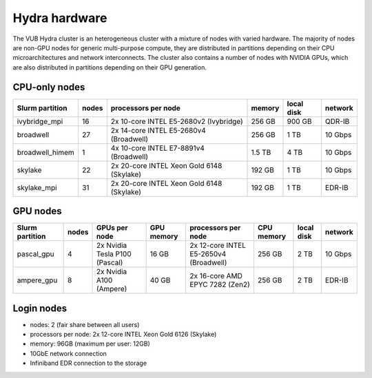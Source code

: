.. _Hydra hardware:

Hydra hardware
===============

The VUB Hydra cluster is an heterogeneous cluster with a mixture of nodes with
varied hardware. The majority of nodes are non-GPU nodes for generic
multi-purpose compute, they are distributed in partitions depending on their CPU
microarchitectures and network interconnects. The cluster also contains a number
of nodes with NVIDIA GPUs, which are also distributed in partitions depending on
their GPU generation.

CPU-only nodes
--------------

===============  ======  ==========================================  ======  ==========  =======
Slurm partition  nodes   processors per node                         memory  local disk  network
===============  ======  ==========================================  ======  ==========  =======
ivybridge_mpi    16      2x 10-core INTEL E5-2680v2 (Ivybridge)      256 GB  900 GB      QDR-IB
broadwell        27      2x 14-core INTEL E5-2680v4 (Broadwell)      256 GB    1 TB      10 Gbps
broadwell_himem  1       4x 10-core INTEL E7-8891v4 (Broadwell)      1.5 TB    4 TB      10 Gbps
skylake          22      2x 20-core INTEL Xeon Gold 6148 (Skylake)   192 GB    1 TB      10 Gbps
skylake_mpi      31      2x 20-core INTEL Xeon Gold 6148 (Skylake)   192 GB    1 TB      EDR-IB
===============  ======  ==========================================  ======  ==========  =======

GPU nodes
---------

===============  ======  ===============================  ==========  =======================================  ==========  ==========  =======
Slurm partition  nodes   GPUs per node                    GPU memory  processors per node                      CPU memory  local disk  network
===============  ======  ===============================  ==========  =======================================  ==========  ==========  =======
pascal_gpu       4       2x Nvidia Tesla P100 (Pascal)    16 GB       2x 12-core INTEL E5-2650v4 (Broadwell)   256 GB      2 TB        10 Gbps
ampere_gpu       8       2x Nvidia A100 (Ampere)          40 GB       2x 16-core AMD EPYC 7282 (Zen2)          256 GB      2 TB        EDR-IB
===============  ======  ===============================  ==========  =======================================  ==========  ==========  =======

Login nodes
-----------

* nodes: 2 (fair share between all users)

* processors per node: 2x 12-core INTEL Xeon Gold 6126 (Skylake)

* memory: 96GB (maximum per user: 12GB)

* 10GbE network connection

* Infiniband EDR connection to the storage

